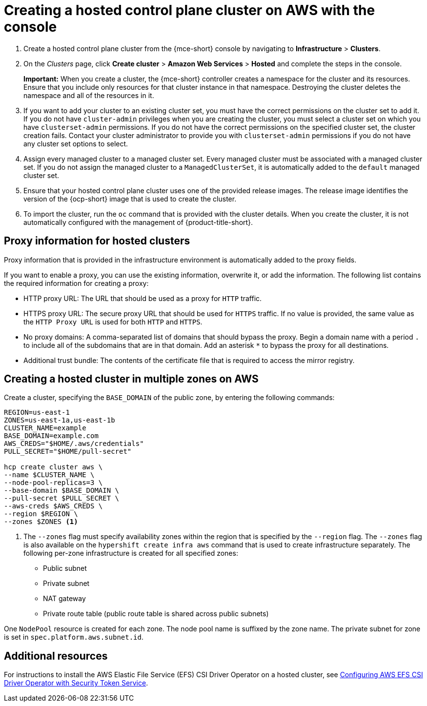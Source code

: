 [#create-hosted-aws]
= Creating a hosted control plane cluster on AWS with the console

. Create a hosted control plane cluster from the {mce-short} console by navigating to *Infrastructure* > *Clusters*. 

. On the _Clusters_ page, click *Create cluster* > *Amazon Web Services* > *Hosted* and complete the steps in the console. 
+
*Important:* When you create a cluster, the {mce-short} controller creates a namespace for the cluster and its resources. Ensure that you include only resources for that cluster instance in that namespace. Destroying the cluster deletes the namespace and all of the resources in it.

. If you want to add your cluster to an existing cluster set, you must have the correct permissions on the cluster set to add it. If you do not have `cluster-admin` privileges when you are creating the cluster, you must select a cluster set on which you have `clusterset-admin` permissions. If you do not have the correct permissions on the specified cluster set, the cluster creation fails. Contact your cluster administrator to provide you with `clusterset-admin` permissions if you do not have any cluster set options to select.

. Assign every managed cluster to a managed cluster set. Every managed cluster must be associated with a managed cluster set. If you do not assign the managed cluster to a `ManagedClusterSet`, it is automatically added to the `default` managed cluster set.

. Ensure that your hosted control plane cluster uses one of the provided release images. The release image identifies the version of the {ocp-short} image that is used to create the cluster.

. To import the cluster, run the `oc` command that is provided with the cluster details. When you create the cluster, it is not automatically configured with the management of {product-title-short}.

[#create-hosted-aws-proxy]
== Proxy information for hosted clusters

Proxy information that is provided in the infrastructure environment is automatically added to the proxy fields. 

If you want to enable a proxy, you can use the existing information, overwrite it, or add the information. The following list contains the required information for creating a proxy: 

* HTTP proxy URL: The URL that should be used as a proxy for `HTTP` traffic. 

* HTTPS proxy URL: The secure proxy URL that should be used for `HTTPS` traffic. If no value is provided, the same value as the `HTTP Proxy URL` is used for both `HTTP` and `HTTPS`.

* No proxy domains: A comma-separated list of domains that should bypass the proxy. Begin a domain name with a period `.` to include all of the subdomains that are in that domain. Add an asterisk `*` to bypass the proxy for all destinations. 

* Additional trust bundle: The contents of the certificate file that is required to access the mirror registry.

[#create-hosted-multi-zone-aws]
== Creating a hosted cluster in multiple zones on AWS

Create a cluster, specifying the `BASE_DOMAIN` of the public zone, by entering the following commands:

----
REGION=us-east-1
ZONES=us-east-1a,us-east-1b
CLUSTER_NAME=example
BASE_DOMAIN=example.com
AWS_CREDS="$HOME/.aws/credentials"
PULL_SECRET="$HOME/pull-secret"

hcp create cluster aws \
--name $CLUSTER_NAME \
--node-pool-replicas=3 \
--base-domain $BASE_DOMAIN \
--pull-secret $PULL_SECRET \
--aws-creds $AWS_CREDS \
--region $REGION \
--zones $ZONES <1>
----

<1> The `--zones` flag must specify availability zones within the region that is specified by the `--region` flag. The `--zones` flag is also available on the `hypershift create infra aws` command that is used to create infrastructure separately.
//lahinson - july 2023 - update hypershift cli command above
The following per-zone infrastructure is created for all specified zones:

* Public subnet
* Private subnet
* NAT gateway
* Private route table (public route table is shared across public subnets)

One `NodePool` resource is created for each zone. The node pool name is suffixed by the zone name. The private subnet for zone is set in `spec.platform.aws.subnet.id`.

[#create-hosted-aws-additional-resources]
== Additional resources

For instructions to install the AWS Elastic File Service (EFS) CSI Driver Operator on a hosted cluster, see link:https://access.redhat.com/documentation/en-us/openshift_container_platform/4.13/html/storage/using-container-storage-interface-csi#efs-sts_persistent-storage-csi-aws-efs[Configuring AWS EFS CSI Driver Operator with Security Token Service].

